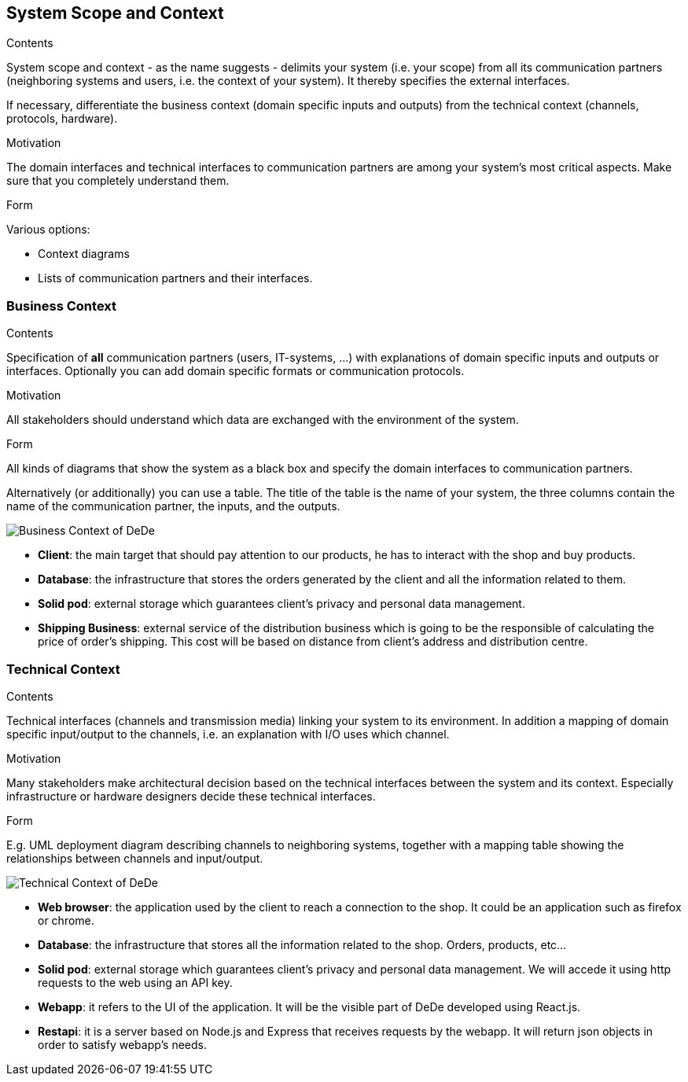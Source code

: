 [[section-system-scope-and-context]]
== System Scope and Context


[role="arc42help"]
****
.Contents
System scope and context - as the name suggests - delimits your system (i.e. your scope) from all its communication partners
(neighboring systems and users, i.e. the context of your system). It thereby specifies the external interfaces.

If necessary, differentiate the business context (domain specific inputs and outputs) from the technical context (channels, protocols, hardware).

.Motivation
The domain interfaces and technical interfaces to communication partners are among your system's most critical aspects. Make sure that you completely understand them.

.Form
Various options:

* Context diagrams
* Lists of communication partners and their interfaces.
****


=== Business Context

[role="arc42help"]
****
.Contents
Specification of *all* communication partners (users, IT-systems, ...) with explanations of domain specific inputs and outputs or interfaces.
Optionally you can add domain specific formats or communication protocols.

.Motivation
All stakeholders should understand which data are exchanged with the environment of the system.

.Form
All kinds of diagrams that show the system as a black box and specify the domain interfaces to communication partners.

Alternatively (or additionally) you can use a table.
The title of the table is the name of your system, the three columns contain the name of the communication partner, the inputs, and the outputs.
****

image:business_context_diagram.png["Business Context of DeDe"]

* **Client**: the main target that should pay attention to our products, he has to interact with the shop and buy products.
* **Database**: the infrastructure that stores the orders generated by the client and all the information related to them.
* **Solid pod**: external storage which guarantees client's privacy and personal data management.
* **Shipping Business**: external service of the distribution business which is going to be the responsible of calculating the price of order's shipping. This cost will be based on distance from client's address and distribution centre.



=== Technical Context

[role="arc42help"]
****
.Contents
Technical interfaces (channels and transmission media) linking your system to its environment. In addition a mapping of domain specific input/output to the channels, i.e. an explanation with I/O uses which channel.

.Motivation
Many stakeholders make architectural decision based on the technical interfaces between the system and its context. Especially infrastructure or hardware designers decide these technical interfaces.

.Form
E.g. UML deployment diagram describing channels to neighboring systems,
together with a mapping table showing the relationships between channels and input/output.

****

image:technical_context_diagram.png["Technical Context of DeDe"]

* **Web browser**: the application used by the client to reach a connection to the shop. It could be an application such as firefox or chrome.
* **Database**: the infrastructure that stores all the information related to the shop. Orders, products, etc...
* **Solid pod**: external storage which guarantees client's privacy and personal data management. We will accede it using http requests to the web using an API key.
* **Webapp**: it refers to the UI of the application. It will be the visible part of DeDe developed using React.js.
* **Restapi**: it is a server based on Node.js and Express that receives requests by the webapp. It will return json objects in order to satisfy webapp's needs. 
